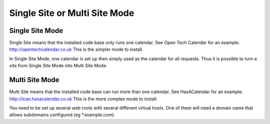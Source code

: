 Single Site or Multi Site Mode
==============================


Single Site Mode
----------------

Single Site means that the installed code base only runs one calendar. 
See Open Tech Calendar for an example. http://opentechcalendar.co.uk
This is the simpler mode to install.

In Single Site Mode, one calendar is set up then simply used as the calendar for all requests.
Thus it is possible to turn a site from Single Site Mode into Multi Site Mode.

Multi Site Mode
---------------

Multi Site means that the installed code base can run more than one calendar. 
See HasACalendar for an example. http://ican.hasacalendar.co.uk
This is the more complex mode to install.

You need to be set up several web roots with several different virtual hosts. 
One of them will need a domain name that allows subdomains configured (eg *.example.com).


